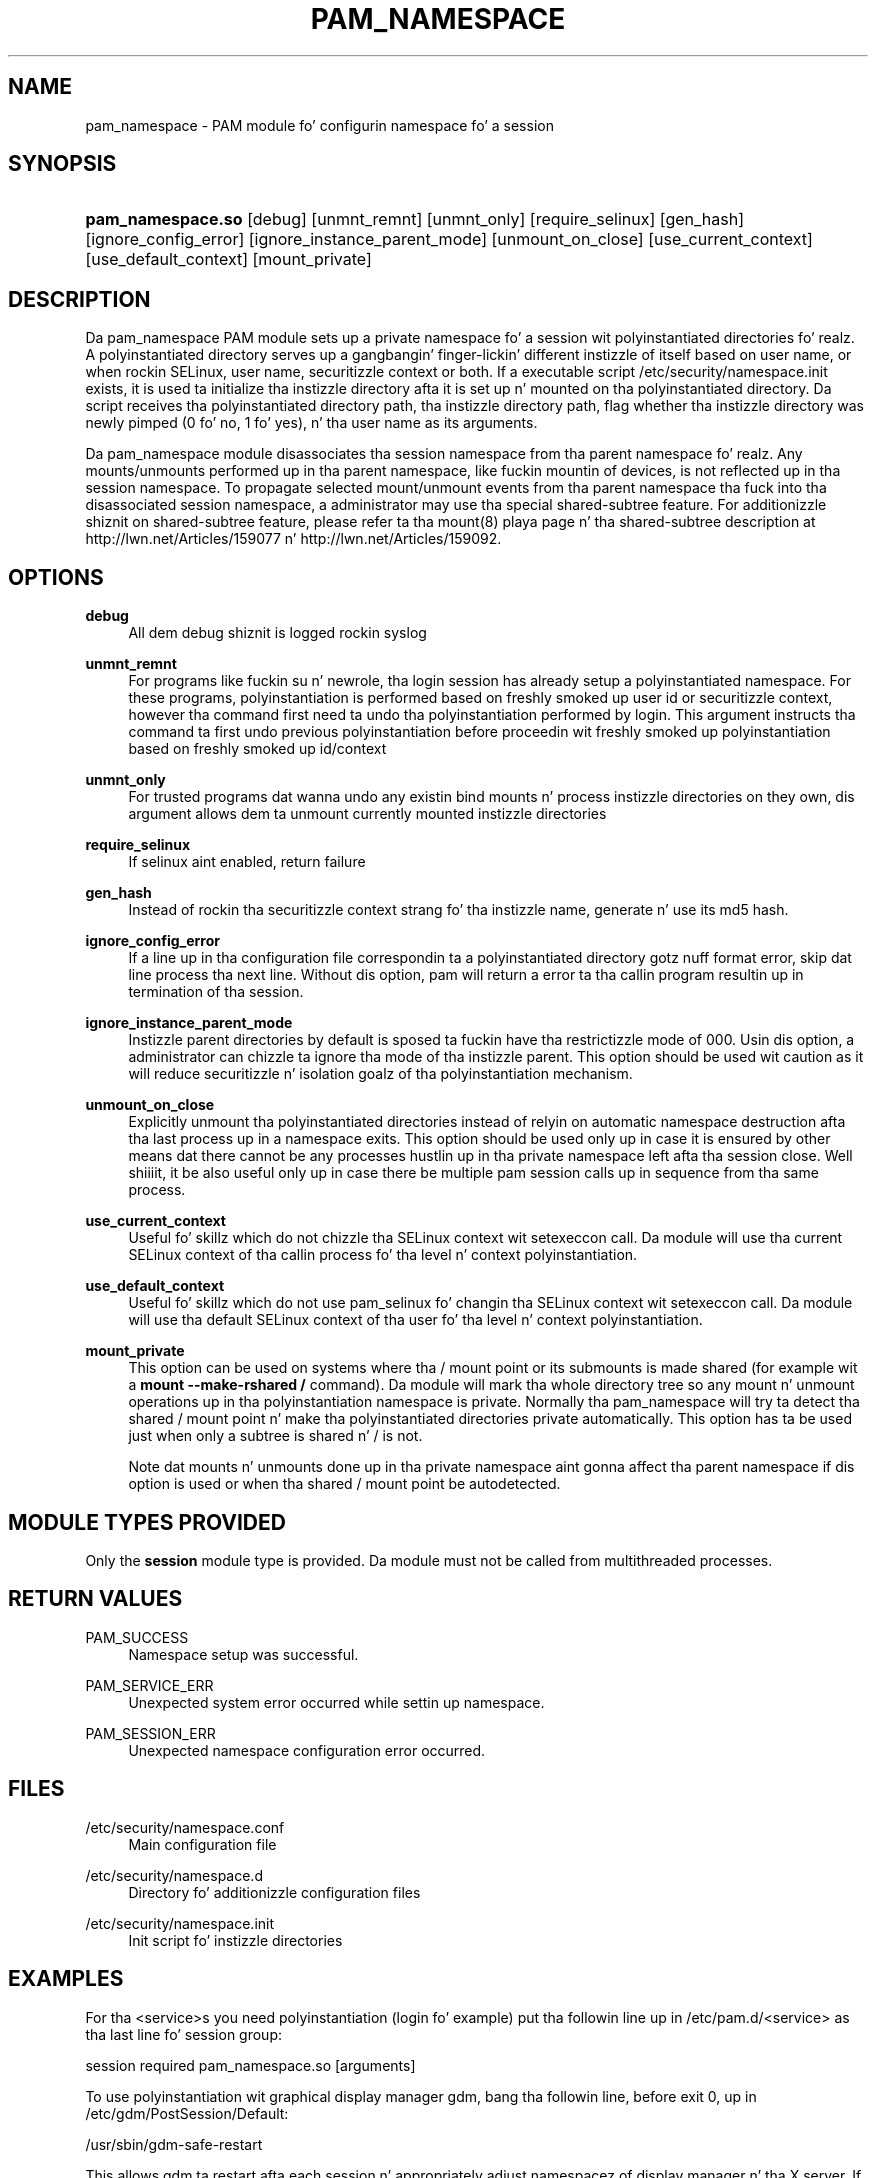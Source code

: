 '\" t
.\"     Title: pam_namespace
.\"    Author: [see tha "AUTHORS" section]
.\" Generator: DocBook XSL Stylesheets v1.78.1 <http://docbook.sf.net/>
.\"      Date: 09/19/2013
.\"    Manual: Linux-PAM Manual
.\"    Source: Linux-PAM Manual
.\"  Language: Gangsta
.\"
.TH "PAM_NAMESPACE" "8" "09/19/2013" "Linux-PAM Manual" "Linux-PAM Manual"
.\" -----------------------------------------------------------------
.\" * Define some portabilitizzle stuff
.\" -----------------------------------------------------------------
.\" ~~~~~~~~~~~~~~~~~~~~~~~~~~~~~~~~~~~~~~~~~~~~~~~~~~~~~~~~~~~~~~~~~
.\" http://bugs.debian.org/507673
.\" http://lists.gnu.org/archive/html/groff/2009-02/msg00013.html
.\" ~~~~~~~~~~~~~~~~~~~~~~~~~~~~~~~~~~~~~~~~~~~~~~~~~~~~~~~~~~~~~~~~~
.ie \n(.g .ds Aq \(aq
.el       .ds Aq '
.\" -----------------------------------------------------------------
.\" * set default formatting
.\" -----------------------------------------------------------------
.\" disable hyphenation
.nh
.\" disable justification (adjust text ta left margin only)
.ad l
.\" -----------------------------------------------------------------
.\" * MAIN CONTENT STARTS HERE *
.\" -----------------------------------------------------------------
.SH "NAME"
pam_namespace \- PAM module fo' configurin namespace fo' a session
.SH "SYNOPSIS"
.HP \w'\fBpam_namespace\&.so\fR\ 'u
\fBpam_namespace\&.so\fR [debug] [unmnt_remnt] [unmnt_only] [require_selinux] [gen_hash] [ignore_config_error] [ignore_instance_parent_mode] [unmount_on_close] [use_current_context] [use_default_context] [mount_private]
.SH "DESCRIPTION"
.PP
Da pam_namespace PAM module sets up a private namespace fo' a session wit polyinstantiated directories\& fo' realz. A polyinstantiated directory serves up a gangbangin' finger-lickin' different instizzle of itself based on user name, or when rockin SELinux, user name, securitizzle context or both\&. If a executable script
/etc/security/namespace\&.init
exists, it is used ta initialize tha instizzle directory afta it is set up n' mounted on tha polyinstantiated directory\&. Da script receives tha polyinstantiated directory path, tha instizzle directory path, flag whether tha instizzle directory was newly pimped (0 fo' no, 1 fo' yes), n' tha user name as its arguments\&.
.PP
Da pam_namespace module disassociates tha session namespace from tha parent namespace\& fo' realz. Any mounts/unmounts performed up in tha parent namespace, like fuckin mountin of devices, is not reflected up in tha session namespace\&. To propagate selected mount/unmount events from tha parent namespace tha fuck into tha disassociated session namespace, a administrator may use tha special shared\-subtree feature\&. For additionizzle shiznit on shared\-subtree feature, please refer ta tha mount(8) playa page n' tha shared\-subtree description at http://lwn\&.net/Articles/159077 n' http://lwn\&.net/Articles/159092\&.
.SH "OPTIONS"
.PP
\fBdebug\fR
.RS 4
All dem debug shiznit is logged rockin syslog
.RE
.PP
\fBunmnt_remnt\fR
.RS 4
For programs like fuckin su n' newrole, tha login session has already setup a polyinstantiated namespace\&. For these programs, polyinstantiation is performed based on freshly smoked up user id or securitizzle context, however tha command first need ta undo tha polyinstantiation performed by login\&. This argument instructs tha command ta first undo previous polyinstantiation before proceedin wit freshly smoked up polyinstantiation based on freshly smoked up id/context
.RE
.PP
\fBunmnt_only\fR
.RS 4
For trusted programs dat wanna undo any existin bind mounts n' process instizzle directories on they own, dis argument allows dem ta unmount currently mounted instizzle directories
.RE
.PP
\fBrequire_selinux\fR
.RS 4
If selinux aint enabled, return failure
.RE
.PP
\fBgen_hash\fR
.RS 4
Instead of rockin tha securitizzle context strang fo' tha instizzle name, generate n' use its md5 hash\&.
.RE
.PP
\fBignore_config_error\fR
.RS 4
If a line up in tha configuration file correspondin ta a polyinstantiated directory gotz nuff format error, skip dat line process tha next line\&. Without dis option, pam will return a error ta tha callin program resultin up in termination of tha session\&.
.RE
.PP
\fBignore_instance_parent_mode\fR
.RS 4
Instizzle parent directories by default is sposed ta fuckin have tha restrictizzle mode of 000\&. Usin dis option, a administrator can chizzle ta ignore tha mode of tha instizzle parent\&. This option should be used wit caution as it will reduce securitizzle n' isolation goalz of tha polyinstantiation mechanism\&.
.RE
.PP
\fBunmount_on_close\fR
.RS 4
Explicitly unmount tha polyinstantiated directories instead of relyin on automatic namespace destruction afta tha last process up in a namespace exits\&. This option should be used only up in case it is ensured by other means dat there cannot be any processes hustlin up in tha private namespace left afta tha session close\&. Well shiiiit, it be also useful only up in case there be multiple pam session calls up in sequence from tha same process\&.
.RE
.PP
\fBuse_current_context\fR
.RS 4
Useful fo' skillz which do not chizzle tha SELinux context wit setexeccon call\&. Da module will use tha current SELinux context of tha callin process fo' tha level n' context polyinstantiation\&.
.RE
.PP
\fBuse_default_context\fR
.RS 4
Useful fo' skillz which do not use pam_selinux fo' changin tha SELinux context wit setexeccon call\&. Da module will use tha default SELinux context of tha user fo' tha level n' context polyinstantiation\&.
.RE
.PP
\fBmount_private\fR
.RS 4
This option can be used on systems where tha / mount point or its submounts is made shared (for example wit a
\fBmount \-\-make\-rshared /\fR
command)\&. Da module will mark tha whole directory tree so any mount n' unmount operations up in tha polyinstantiation namespace is private\&. Normally tha pam_namespace will try ta detect tha shared / mount point n' make tha polyinstantiated directories private automatically\&. This option has ta be used just when only a subtree is shared n' / is not\&.
.sp
Note dat mounts n' unmounts done up in tha private namespace aint gonna affect tha parent namespace if dis option is used or when tha shared / mount point be autodetected\&.
.RE
.SH "MODULE TYPES PROVIDED"
.PP
Only the
\fBsession\fR
module type is provided\&. Da module must not be called from multithreaded processes\&.
.SH "RETURN VALUES"
.PP
PAM_SUCCESS
.RS 4
Namespace setup was successful\&.
.RE
.PP
PAM_SERVICE_ERR
.RS 4
Unexpected system error occurred while settin up namespace\&.
.RE
.PP
PAM_SESSION_ERR
.RS 4
Unexpected namespace configuration error occurred\&.
.RE
.SH "FILES"
.PP
/etc/security/namespace\&.conf
.RS 4
Main configuration file
.RE
.PP
/etc/security/namespace\&.d
.RS 4
Directory fo' additionizzle configuration files
.RE
.PP
/etc/security/namespace\&.init
.RS 4
Init script fo' instizzle directories
.RE
.SH "EXAMPLES"
.PP
For tha <service>s you need polyinstantiation (login fo' example) put tha followin line up in /etc/pam\&.d/<service> as tha last line fo' session group:
.PP
session required pam_namespace\&.so [arguments]
.PP
To use polyinstantiation wit graphical display manager gdm, bang tha followin line, before exit 0, up in /etc/gdm/PostSession/Default:
.PP
/usr/sbin/gdm\-safe\-restart
.PP
This allows gdm ta restart afta each session n' appropriately adjust namespacez of display manager n' tha X server\&. If polyinstantiation of /tmp is desired along wit tha graphical environment, then additionizzle configuration chizzlez is needed ta address tha interaction of X server n' font server namespaces wit they use of /tmp ta create communication sockets\&. Please use tha initialization script
/etc/security/namespace\&.init
to ensure dat tha X server n' its clients can appropriately access tha communication socket X0\&. Please refer ta tha sample instructions provided up in tha comment section of tha instizzle initialization script
/etc/security/namespace\&.init\&. In addition, big-ass up tha followin chizzlez ta use graphical environment wit polyinstantiation of /tmp:
.PP
.if n \{\
.RS 4
.\}
.nf
      1\&. Disable tha use of font server by commentin up "FontPath"
         line up in /etc/X11/xorg\&.conf\&. If you do wanna use tha font server
         then yo big-ass booty is ghon gotta augment tha instizzle initialization
         script ta appropriately provide /tmp/\&.font\-unix from the
         polyinstantiated /tmp\&.
      2\&. Ensure dat tha gdm steez is setup ta use pam_namespace,
         as busted lyrics bout above, by modifyin /etc/pam\&.d/gdm\&.
      3\&. Ensure dat tha display manager is configured ta restart X server
         wit each freshly smoked up session\&. This default setup can be verified by
         makin shizzle dat /usr/share/gdm/defaults\&.conf gotz nuff
         "AlwaysRestartServer=true", n' it aint overridden by
         /etc/gdm/custom\&.conf\&.
    
.fi
.if n \{\
.RE
.\}
.sp
.SH "SEE ALSO"
.PP
\fBnamespace.conf\fR(5),
\fBpam.d\fR(5),
\fBmount\fR(8),
\fBpam\fR(8)\&.
.SH "AUTHORS"
.PP
Da namespace setup scheme was designed by Stephen Smalley, Janak Desai n' Chad Sellers\&. Da pam_namespace PAM module was pimped by Janak Desai <janak@us\&.ibm\&.com>, Chad Sellaz <csellers@tresys\&.com> n' Steve Grubb <sgrubb@redhat\&.com>\& fo' realz. Additionizzle improvements by Xavier Toth <txtoth@gmail\&.com> n' Tomas Mraz <tmraz@redhat\&.com>\&.

